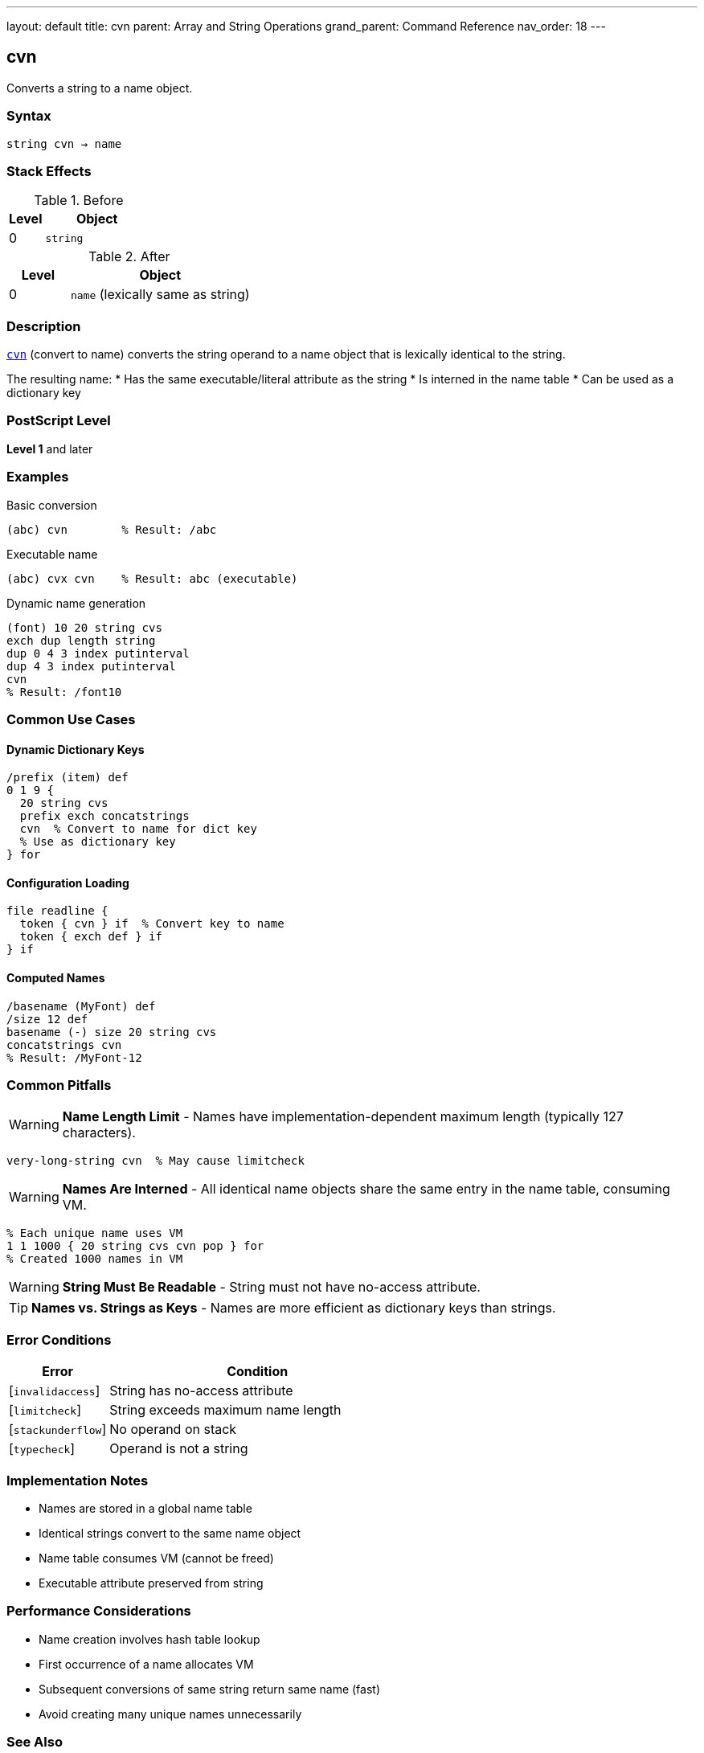---
layout: default
title: cvn
parent: Array and String Operations
grand_parent: Command Reference
nav_order: 18
---

== cvn

Converts a string to a name object.

=== Syntax

----
string cvn → name
----

=== Stack Effects

.Before
[cols="1,3"]
|===
| Level | Object

| 0
| `string`
|===

.After
[cols="1,3"]
|===
| Level | Object

| 0
| `name` (lexically same as string)
|===

=== Description

link:cvn.adoc[`cvn`] (convert to name) converts the string operand to a name object that is lexically identical to the string.

The resulting name:
* Has the same executable/literal attribute as the string
* Is interned in the name table
* Can be used as a dictionary key

=== PostScript Level

*Level 1* and later

=== Examples

.Basic conversion
[source,postscript]
----
(abc) cvn        % Result: /abc
----

.Executable name
[source,postscript]
----
(abc) cvx cvn    % Result: abc (executable)
----

.Dynamic name generation
[source,postscript]
----
(font) 10 20 string cvs
exch dup length string
dup 0 4 3 index putinterval
dup 4 3 index putinterval
cvn
% Result: /font10
----

=== Common Use Cases

==== Dynamic Dictionary Keys

[source,postscript]
----
/prefix (item) def
0 1 9 {
  20 string cvs
  prefix exch concatstrings
  cvn  % Convert to name for dict key
  % Use as dictionary key
} for
----

==== Configuration Loading

[source,postscript]
----
file readline {
  token { cvn } if  % Convert key to name
  token { exch def } if
} if
----

==== Computed Names

[source,postscript]
----
/basename (MyFont) def
/size 12 def
basename (-) size 20 string cvs
concatstrings cvn
% Result: /MyFont-12
----

=== Common Pitfalls

WARNING: *Name Length Limit* - Names have implementation-dependent maximum length (typically 127 characters).

[source,postscript]
----
very-long-string cvn  % May cause limitcheck
----

WARNING: *Names Are Interned* - All identical name objects share the same entry in the name table, consuming VM.

[source,postscript]
----
% Each unique name uses VM
1 1 1000 { 20 string cvs cvn pop } for
% Created 1000 names in VM
----

WARNING: *String Must Be Readable* - String must not have no-access attribute.

TIP: *Names vs. Strings as Keys* - Names are more efficient as dictionary keys than strings.

=== Error Conditions

[cols="1,3"]
|===
| Error | Condition

| [`invalidaccess`]
| String has no-access attribute

| [`limitcheck`]
| String exceeds maximum name length

| [`stackunderflow`]
| No operand on stack

| [`typecheck`]
| Operand is not a string
|===

=== Implementation Notes

* Names are stored in a global name table
* Identical strings convert to the same name object
* Name table consumes VM (cannot be freed)
* Executable attribute preserved from string

=== Performance Considerations

* Name creation involves hash table lookup
* First occurrence of a name allocates VM
* Subsequent conversions of same string return same name (fast)
* Avoid creating many unique names unnecessarily

=== See Also

* xref:../cvs.adoc[`cvs`] - Convert to string
* xref:../type.adoc[`type`] - Get object type
* xref:../cvlit.adoc[`cvlit`] - Make literal
* xref:../cvx.adoc[`cvx`] - Make executable